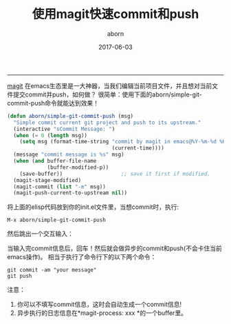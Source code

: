 #+TITLE: 使用magit快速commit和push
#+AUTHOR: aborn
#+DATE: 2017-06-03

-----

[[https://github.com/magit/magit][magit]] 在emacs生态里是一大神器，当我们编辑当前项目文件，并且想对当前文件提交commit并push，如何做？
很简单：使用下面的aborn/simple-git-commit-push命令就能达到效果！

#+BEGIN_SRC emacs-lisp
(defun aborn/simple-git-commit-push (msg)
  "Simple commit current git project and push to its upstream."
  (interactive "sCommit Message: ")
  (when (= 0 (length msg))
    (setq msg (format-time-string "commit by magit in emacs@%Y-%m-%d %H:%M:%S"
                                  (current-time))))
  (message "commit message is %s" msg)
  (when (and buffer-file-name
             (buffer-modified-p))
    (save-buffer))                   ;; save it first if modified.
  (magit-stage-modified)
  (magit-commit (list "-m" msg))
  (magit-push-current-to-upstream nil))
#+END_SRC


将上面的elisp代码放到你的init.el文件里，当想commit时，执行:

#+BEGIN_SRC emacs-command
M-x aborn/simple-git-commit-push
#+END_SRC

然后跳出一个交互输入：

[[./images/magit_input.png]]

当输入完commit信息后，回车！然后就会做异步的commit和push(不会卡住当前emacs操作)。
相当于执行了命令行下的以下两个命令：

#+BEGIN_SRC shell
git commit -am "your message"
git push
#+END_SRC

注意：

1. 你可以不填写commit信息，这时会自动生成一个commit信息!
2. 异步执行的日志信息在*magit-process: xxx *的一个buffer里。
